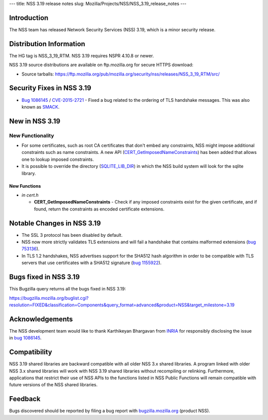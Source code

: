 --- title: NSS 3.19 release notes slug:
Mozilla/Projects/NSS/NSS_3.19_release_notes ---

.. _Introduction:

Introduction
------------

The NSS team has released Network Security Services (NSS) 3.19, which is
a minor security release.

.. _Distribution_Information:

Distribution Information
------------------------

The HG tag is NSS_3_19_RTM. NSS 3.19 requires NSPR 4.10.8 or newer.

NSS 3.19 source distributions are available on ftp.mozilla.org for
secure HTTPS download:

-  Source tarballs:
   https://ftp.mozilla.org/pub/mozilla.org/security/nss/releases/NSS_3_19_RTM/src/

.. _Security_Fixes_in_NSS_3.19:

Security Fixes in NSS 3.19
--------------------------

-  `Bug
   1086145 <https://bugzilla.mozilla.org/show_bug.cgi?id=1086145>`__ /
   `CVE-2015-2721 <http://www.cve.mitre.org/cgi-bin/cvename.cgi?name=CVE-2015-2721>`__ -
   Fixed a bug related to the ordering of TLS handshake messages. This
   was also known as `SMACK <https://www.smacktls.com/>`__.

.. _New_in_NSS_3.19:

New in NSS 3.19
---------------

.. _New_Functionality:

New Functionality
~~~~~~~~~~~~~~~~~

-  For some certificates, such as root CA certificates that don't embed
   any constraints, NSS might impose additional constraints such as name
   constraints. A new API
   (`CERT_GetImposedNameConstraints <http://mxr.mozilla.org/nss/ident?i=CERT_GetImposedNameConstraints>`__) has
   been added that allows one to lookup imposed constraints.
-  It is possible to override the directory
   (`SQLITE_LIB_DIR <https://bugzilla.mozilla.org/show_bug.cgi?id=1138820>`__)
   in which the NSS build system will look for the sqlite library.

.. _New_Functions:

New Functions
^^^^^^^^^^^^^

-  *in cert.h*

   -  **CERT_GetImposedNameConstraints** - Check if any imposed
      constraints exist for the given certificate, and if found,
      return the constraints as encoded certificate extensions.

.. _Notable_Changes_in_NSS_3.19:

Notable Changes in NSS 3.19
---------------------------

-  The SSL 3 protocol has been disabled by default.
-  NSS now more strictly validates TLS extensions and will fail a
   handshake that contains malformed extensions (`bug
   753136 <https://bugzilla.mozilla.org/show_bug.cgi?id=753136>`__).
-  In TLS 1.2 handshakes, NSS advertises support for the SHA512 hash
   algorithm in order to be compatible with TLS servers that use
   certificates with a SHA512 signature (`bug
   1155922 <https://bugzilla.mozilla.org/show_bug.cgi?id=1155922>`__).

.. _Bugs_fixed_in_NSS_3.19:

Bugs fixed in NSS 3.19
----------------------

This Bugzilla query returns all the bugs fixed in NSS 3.19:

https://bugzilla.mozilla.org/buglist.cgi?resolution=FIXED&classification=Components&query_format=advanced&product=NSS&target_milestone=3.19

.. _Acknowledgements:

Acknowledgements
----------------

The NSS development team would like to thank Karthikeyan Bhargavan from
`INRIA <http://inria.fr/>`__ for responsibly disclosing the issue
in `bug
1086145 <https://bugzilla.mozilla.org/show_bug.cgi?id=1086145>`__.

.. _Compatibility:

Compatibility
-------------

NSS 3.19 shared libraries are backward compatible with all older NSS 3.x
shared libraries. A program linked with older NSS 3.x shared libraries
will work with NSS 3.19 shared libraries without recompiling or
relinking. Furthermore, applications that restrict their use of NSS APIs
to the functions listed in NSS Public Functions will remain compatible
with future versions of the NSS shared libraries.

.. _Feedback:

Feedback
--------

Bugs discovered should be reported by filing a bug report with
`bugzilla.mozilla.org <https://bugzilla.mozilla.org/enter_bug.cgi?product=NSS>`__
(product NSS).
